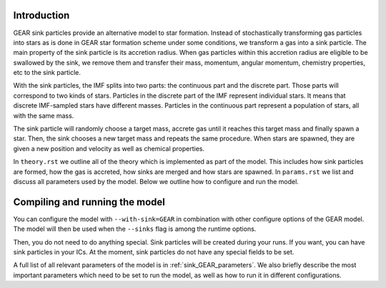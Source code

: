 .. Sink particles in GEAR model
   Darwin Roduit, 15 March 2024

.. sink_GEAR_model:

Introduction
------------

GEAR sink particles provide an alternative model to star formation. Instead of stochastically transforming gas particles into stars as is done in GEAR star formation scheme under some conditions, we transform a gas into a sink particle. The main property of the sink particle is its accretion radius. When gas particles within this accretion radius are eligible to be swallowed by the sink, we remove them and transfer their mass, momentum, angular momentum, chemistry properties, etc to the sink particle.

With the sink particles, the IMF splits into two parts: the continuous part and the discrete part. Those parts will correspond to two kinds of stars. Particles in the discrete part of the IMF represent individual stars. It means that discrete IMF-sampled stars have different masses. Particles in the continuous part represent a population of stars, all with the same mass.

The sink particle will randomly choose a target mass, accrete gas until it reaches this target mass and finally spawn a star. Then, the sink chooses a new target mass and repeats the same procedure. When stars are spawned, they are given a new position and velocity as well as chemical properties.

In ``theory.rst`` we outline all of the theory which is implemented as part of the model. This includes how sink particles are formed, how the gas is accreted, how sinks are merged and how stars are spawned. In ``params.rst`` we list and discuss all parameters used by the model. Below we outline how to configure and run the model.

Compiling and running the model
-------------------------------

You can configure the model with ``--with-sink=GEAR`` in combination with other configure options of the GEAR model. The model will then be used when the ``--sinks`` flag is among the runtime options.

Then, you do not need to do anything special. Sink particles will be created during your runs. If you want, you can have sink particles in your ICs. At the moment, sink particles do not have any special fields to be set.

A full list of all relevant parameters of the model is in :ref:`sink_GEAR_parameters`. We also briefly describe the most important parameters which need to be set to run the model, as well as how to run it in different configurations.

